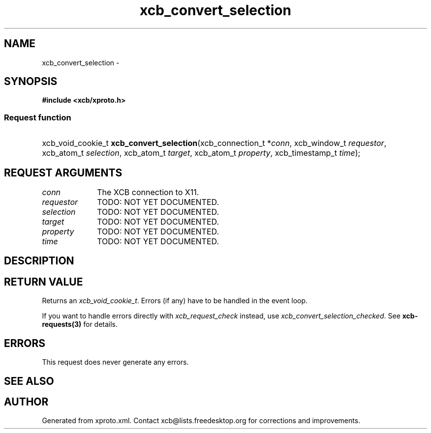 .TH xcb_convert_selection 3  "libxcb 1.13" "X Version 11" "XCB Requests"
.ad l
.SH NAME
xcb_convert_selection \- 
.SH SYNOPSIS
.hy 0
.B #include <xcb/xproto.h>
.SS Request function
.HP
xcb_void_cookie_t \fBxcb_convert_selection\fP(xcb_connection_t\ *\fIconn\fP, xcb_window_t\ \fIrequestor\fP, xcb_atom_t\ \fIselection\fP, xcb_atom_t\ \fItarget\fP, xcb_atom_t\ \fIproperty\fP, xcb_timestamp_t\ \fItime\fP);
.br
.hy 1
.SH REQUEST ARGUMENTS
.IP \fIconn\fP 1i
The XCB connection to X11.
.IP \fIrequestor\fP 1i
TODO: NOT YET DOCUMENTED.
.IP \fIselection\fP 1i
TODO: NOT YET DOCUMENTED.
.IP \fItarget\fP 1i
TODO: NOT YET DOCUMENTED.
.IP \fIproperty\fP 1i
TODO: NOT YET DOCUMENTED.
.IP \fItime\fP 1i
TODO: NOT YET DOCUMENTED.
.SH DESCRIPTION
.SH RETURN VALUE
Returns an \fIxcb_void_cookie_t\fP. Errors (if any) have to be handled in the event loop.

If you want to handle errors directly with \fIxcb_request_check\fP instead, use \fIxcb_convert_selection_checked\fP. See \fBxcb-requests(3)\fP for details.
.SH ERRORS
This request does never generate any errors.
.SH SEE ALSO
.SH AUTHOR
Generated from xproto.xml. Contact xcb@lists.freedesktop.org for corrections and improvements.
